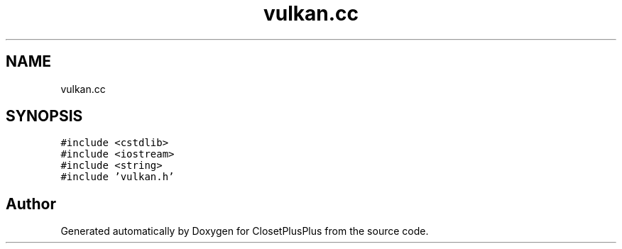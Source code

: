 .TH "vulkan.cc" 3 "Sat Jul 14 2018" "ClosetPlusPlus" \" -*- nroff -*-
.ad l
.nh
.SH NAME
vulkan.cc
.SH SYNOPSIS
.br
.PP
\fC#include <cstdlib>\fP
.br
\fC#include <iostream>\fP
.br
\fC#include <string>\fP
.br
\fC#include 'vulkan\&.h'\fP
.br

.SH "Author"
.PP 
Generated automatically by Doxygen for ClosetPlusPlus from the source code\&.
